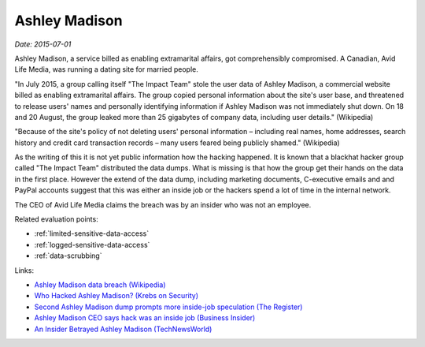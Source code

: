 
.. This is a generated file from data/. DO NOT EDIT.

.. _ashley-madison:

Ashley Madison
==============================================================

*Date: 2015-07-01*

Ashley Madison, a service billed as enabling extramarital affairs, got comprehensibly compromised. A Canadian, Avid Life Media, was running a dating site for married people.

"In July 2015, a group calling itself "The Impact Team" stole the user data of Ashley Madison, a commercial website billed as enabling extramarital affairs. The group copied personal information about the site's user base, and threatened to release users' names and personally identifying information if Ashley Madison was not immediately shut down. On 18 and 20 August, the group leaked more than 25 gigabytes of company data, including user details." (Wikipedia)

"Because of the site's policy of not deleting users' personal information – including real names, home addresses, search history and credit card transaction records – many users feared being publicly shamed." (Wikipedia)

As the writing of this it is not yet public information how the hacking happened. It is known that a blackhat hacker group called "The Impact Team" distributed the data dumps. What is missing is that how the group get their hands on the data in the first place. However the extend of the data dump, including marketing documents, C-executive emails and and PayPal accounts suggest that this was either an inside job or the hackers spend a lot of time in the internal network.

The CEO of Avid Life Media claims the breach was by an insider who was not an employee.



Related evaluation points:

- :ref:`limited-sensitive-data-access`

- :ref:`logged-sensitive-data-access`

- :ref:`data-scrubbing`





Links:

- `Ashley Madison data breach (Wikipedia) <https://en.wikipedia.org/wiki/Ashley_Madison_data_breach>`_

- `Who Hacked Ashley Madison? (Krebs on Security) <http://krebsonsecurity.com/2015/08/who-hacked-ashley-madison/>`_

- `Second Ashley Madison dump prompts more inside-job speculation (The Register) <http://www.theregister.co.uk/2015/08/21/ashley_madison_inside_job_speculation/>`_

- `Ashley Madison CEO says hack was an inside job (Business Insider) <http://uk.businessinsider.com/ashley-madison-ceo-says-hack-was-an-inside-job-2015-7?r=US&IR=T>`_

- `An Insider Betrayed Ashley Madison (TechNewsWorld) <http://www.technewsworld.com/story/82455.html>`_

